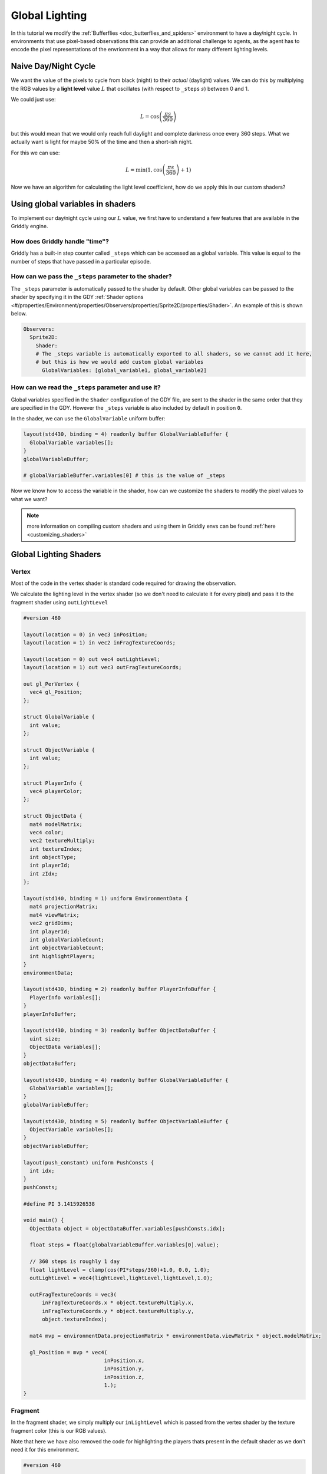 .. _doc_tutorials_custom_shaders_global_lighting:

###############
Global Lighting
###############

In this tutorial we modify the :ref:`Bufferflies <doc_butterflies_and_spiders>` environment to have a day/night cycle. In environments that use pixel-based observations this can provide an additional challenge to agents, as the agent has to encode the pixel representations of the envrionment in a way that allows for many different lighting levels.

.. raw:: html

  <div class="figure align-center" id="vid1">
      <video onloadeddata="this.play();" playsinline loop muted height="10%">

          <source src="../../../../../_static/video/tutorials/custom_shaders/global_lighting/global_video_test.mp4"
                  type="video/mp4">

          Sorry, your browser doesn't support embedded videos.
      </video>
      <p class="caption"><span class="caption-text"></span><a class="headerlink" href="#vid1">¶</a></p>
  </div>

*********************
Naive Day/Night Cycle 
*********************

We want the value of the pixels to cycle from black (night) to their *actual* (daylight) values. We can do this by multiplying the RGB values by a **light level** value :math:`L` that oscillates (with respect to ``_steps`` :math:`s`) between 0 and 1.

We could just use:

.. math:: L = \cos \left(\frac{\pi s}{360}\right)

.. figure:: img/daynight_naive.png
   :width: 50%
   :align: center

but this would mean that we would only reach full daylight and complete darkness once every 360 steps. What we actually want is light for maybe 50% of the time and then a short-ish night. 

For this we can use:

.. math:: L = \min(1 ,\cos \left(\frac{\pi s}{360} \right)+1)

.. figure:: img/daynight.png
   :width: 50%
   :align: center

Now we have an algorithm for calculating the light level coefficient, how do we apply this in our custom shaders?


*********************************
Using global variables in shaders
*********************************

To implement our day/night cycle using our :math:`L` value, we first have to understand a few features that are available in the Griddly engine.

How does Griddly handle "time"?
===============================

Griddly has a built-in step counter called ``_steps`` which can be accessed as a global variable. This value is equal to the number of steps that have passed in a particular episode.


How can we pass the ``_steps`` parameter to the shader?
=======================================================

The ``_steps`` parameter is automatically passed to the shader by default. Other global variables can be passed to the shader by specifying it in the GDY :ref:`Shader options <#/properties/Environment/properties/Observers/properties/Sprite2D/properties/Shader>`. An example of this is shown below. 

.. code:: yaml

  Observers:
    Sprite2D:
      Shader:
      # The _steps variable is automatically exported to all shaders, so we cannot add it here,
      # but this is how we would add custom global variables
        GlobalVariables: [global_variable1, global_variable2]


How can we read the ``_steps`` parameter and use it?
====================================================

Global variables specified in the ``Shader`` configuration of the GDY file, are sent to the shader in the same order that they are specified in the GDY. However the ``_steps`` variable is also included by default in position ``0``.

In the shader, we can use the ``GlobalVariable`` uniform buffer:

.. code:: glsl

  layout(std430, binding = 4) readonly buffer GlobalVariableBuffer {
    GlobalVariable variables[];
  }
  globalVariableBuffer;

  # globalVariableBuffer.variables[0] # this is the value of _steps

Now we know how to access the variable in the shader, how can we customize the shaders to modify the pixel values to what we want?

.. note:: more information on compiling custom shaders and using them in Griddly envs can be found :ref:`here <customizing_shaders>`

***********************
Global Lighting Shaders
***********************


Vertex
======

Most of the code in the vertex shader is standard code required for drawing the observation. 

We calculate the lighting level in the vertex shader (so we don't need to calculate it for every pixel) and pass it to the fragment shader using ``outLightLevel`` 

.. code:: glsl

  #version 460

  layout(location = 0) in vec3 inPosition;
  layout(location = 1) in vec2 inFragTextureCoords;

  layout(location = 0) out vec4 outLightLevel;
  layout(location = 1) out vec3 outFragTextureCoords;

  out gl_PerVertex {
    vec4 gl_Position;
  };

  struct GlobalVariable {
    int value;
  };

  struct ObjectVariable {
    int value;
  };

  struct PlayerInfo {
    vec4 playerColor;
  };

  struct ObjectData {
    mat4 modelMatrix;
    vec4 color;
    vec2 textureMultiply;
    int textureIndex;
    int objectType;
    int playerId;
    int zIdx;
  };

  layout(std140, binding = 1) uniform EnvironmentData {
    mat4 projectionMatrix;
    mat4 viewMatrix;
    vec2 gridDims;
    int playerId;
    int globalVariableCount;
    int objectVariableCount;
    int highlightPlayers;
  }
  environmentData;

  layout(std430, binding = 2) readonly buffer PlayerInfoBuffer {
    PlayerInfo variables[];
  }
  playerInfoBuffer;

  layout(std430, binding = 3) readonly buffer ObjectDataBuffer {
    uint size;
    ObjectData variables[];
  }
  objectDataBuffer;

  layout(std430, binding = 4) readonly buffer GlobalVariableBuffer {
    GlobalVariable variables[];
  }
  globalVariableBuffer;

  layout(std430, binding = 5) readonly buffer ObjectVariableBuffer {
    ObjectVariable variables[];
  }
  objectVariableBuffer;

  layout(push_constant) uniform PushConsts {
    int idx;
  }
  pushConsts;

  #define PI 3.1415926538

  void main() {
    ObjectData object = objectDataBuffer.variables[pushConsts.idx];

    float steps = float(globalVariableBuffer.variables[0].value);

    // 360 steps is roughly 1 day
    float lightLevel = clamp(cos(PI*steps/360)+1.0, 0.0, 1.0);
    outLightLevel = vec4(lightLevel,lightLevel,lightLevel,1.0);

    outFragTextureCoords = vec3(
        inFragTextureCoords.x * object.textureMultiply.x,
        inFragTextureCoords.y * object.textureMultiply.y,
        object.textureIndex);

    mat4 mvp = environmentData.projectionMatrix * environmentData.viewMatrix * object.modelMatrix;

    gl_Position = mvp * vec4(
                            inPosition.x,
                            inPosition.y,
                            inPosition.z,
                            1.);
  }


Fragment
========

In the fragment shader, we simply multiply our ``inLightLevel`` which is passed from the vertex shader by the texture fragment color (this is our RGB values).

Note that here we have also removed the code for highlighting the players thats present in the default shader as we don't need it for this environment.

.. code:: glsl

  #version 460

  layout(binding = 0) uniform sampler2DArray samplerArray;

  layout(location = 0) in vec4 inLightLevel;
  layout(location = 1) in vec3 inFragTextureCoords;

  layout(location = 0) out vec4 outFragColor;

  void main() {
    outFragColor = texture(samplerArray, inFragTextureCoords) * inLightLevel;
  }



*****************
Full Code Example
*****************

`Full code examples can be found here! <https://github.com/Bam4d/Griddly/tree/develop/python/examples/Custom%20Shaders/Global%20Lighting>`_